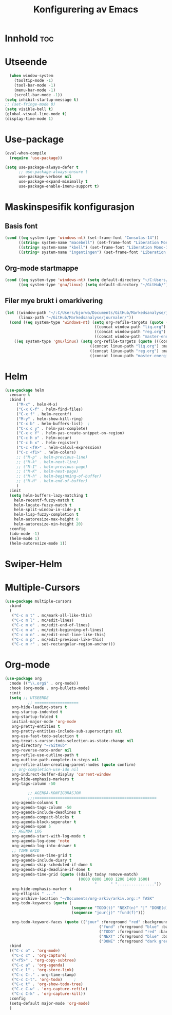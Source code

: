 #+TITLE: Konfigurering av Emacs
#+PROPERTY: header-args :tangle ekonf.el
#+STARTUP: num

* Innhold :toc:
* Utseende
#+begin_src emacs-lisp
    (when window-system
      (tooltip-mode -1)
      (tool-bar-mode -1)
      (menu-bar-mode -1)
      (scroll-bar-mode -1))
  (setq inhibit-startup-message t)
  ;; (set-fringe-mode 0)
  (setq visible-bell t)
  (global-visual-line-mode t)
  (display-time-mode 1)
#+end_src
* Use-package
#+begin_src emacs-lisp
(eval-when-compile
  (require 'use-package))

(setq use-package-always-defer t
      ;; use-package-always-ensure t
      use-package-verbose nil
      use-package-expand-minimally t
      use-package-enable-imenu-support t)
#+end_src

* Maskinspesifik konfigurasjon
** Basis font
#+begin_src emacs-lisp
  (cond ((eq system-type 'windows-nt) (set-frame-font "Consolas-14"))
        ((string= system-name "macebell") (set-frame-font "Liberation Mono-15"))
        ((string= system-name "kbell") (set-frame-font "Liberation Mono-11"))
        ((string= system-name "ingentingen") (set-frame-font "Liberation Mono-12")))
#+end_src
** Org-mode startmappe
#+begin_src emacs-lisp
(cond ((eq system-type 'windows-nt) (setq default-directory "~/C:Users/bjorwa/Documents/GitHub/"))
      ((eq system-type 'gnu/linux) (setq default-directory "~/GitHub/")))
#+end_src
** Filer mye brukt i omarkivering
#+begin_src emacs-lisp
(let ((window-path "~/:C/Users/bjorwa/Documents/GitHub/Markedsanalyse/journaler/")
      (linux-path "~/GitHub/Markedsanalyse/journaler/"))
  (cond ((eq system-type 'windows-nt) (setq org-refile-targets (quote (((concat window-path "arkiv.org") :maxlevel . 2)
								       ((concat window-path "liq.org") :maxlevel . 4)
								       ((concat window-path "reg.org") :maxlevel . 4)
								       ((concat window-path "master-energi.org.org") :maxlevel . 4)))))
	((eq system-type 'gnu/linux) (setq org-refile-targets (quote (((concat linux-path "arkiv.org") :maxlevel . 2)
								     ((concat linux-path "liq.org") :maxlevel . 4)
								     ((concat linux-path "reg.org") :maxlevel . 4)
								     ((concat linux-path "master-energi.org.org") :maxlevel . 4)))))))
#+end_src
* Helm
#+begin_src emacs-lisp
(use-package helm
  :ensure t
  :bind (
	 ("M-x" . helm-M-x)
	 ("C-x C-f" . helm-find-files)
	 ("C-x f" . helm-recentf)
	 ("M-y" . helm-show-kill-ring)
	 ("C-x b" . helm-buffers-list)	;
	 ("C-x c y" . helm-yas-complete)
	 ("C-x c Y" . helm-yas-create-snippet-on-region)
	 ("C-c h o" . helm-occur)
	 ("C-c h x" . helm-register)
	 ("C-c <f9>" . helm-calcul-expression)
	 ("C-c <f1>" . helm-colors)
	 ;; ("M-p" . helm-previous-line)
	 ;; ("M-k" . helm-next-line)
	 ;; ("M-I" . helm-previous-page)
	 ;; ("M-K" . helm-next-page)
	 ;; ("M-h" . helm-beginning-of-buffer)
	 ;; ("M-H" . helm-end-of-buffer)
	 )
  :init
  (setq helm-buffers-lazy-matching t
	helm-recentf-fuzzy-match t
	helm-locate-fuzzy-match t
	helm-split-window-in-side-p t
	helm-lisp-fuzzy-completion t
	helm-autoresize-max-height 0
	helm-autoresize-min-height 20)
  :config
  (ido-mode -1)
  (helm-mode 1)
  (helm-autoresize-mode 1))
#+end_src
* Swiper-Helm
* Multiple-Cursors
#+begin_src emacs-lisp
(use-package multiple-cursors
  :bind
  (
   ("C-c m t" . mc/mark-all-like-this)
   ("C-c m l" . mc/edit-lines)
   ("C-c m e" . mc/edit-end-of-lines)
   ("C-c m a" . mc/edit-beginning-of-lines)
   ("C-c m n" . mc/edit-next-line-like-this)
   ("C-c m p" . mc/edit-previous-like-this)
   ("C-c m r" . set-rectangular-region-anchor)))
#+end_src
* Org-mode
#+begin_src emacs-lisp
  (use-package org
    :mode (("\\.org$" . org-mode))
    :hook (org-mode . org-bullets-mode)
    :init
    (setq ;; UTSEENDE
            ;; ===================
     org-hide-leading-stars t
     org-startup-indented t
     org-startup-folded t
     initial-major-mode 'org-mode
     org-pretty-entities t
     org-pretty-entities-include-sub-superscripts nil
     org-use-fast-todo-selection t
     org-treat-s-cursor-todo-selection-as-state-change nil
     org-directory "~/GitHub"
     org-reverse-note-order nil
     org-refile-use-outline-path t 
     org-outline-path-complete-in-steps nil
     org-refile-allow-creating-parent-nodes (quote confirm)
     ;; org-completion-use-ido nil
     org-indirect-buffer-display 'current-window
     org-hide-emphasis-markers t
     org-tags-column -50

            ;; AGENDA-KONFIGURASJON
            ;;;=====================================================
     org-agenda-columns t
     org-agenda-tags-column -50
     org-agenda-include-deadlines t
     org-agenda-compact-blocks t
     org-agenda-block-seperator t
     org-agenda-span 5
     ;; AGENDA LOG
     org-agenda-start-with-log-mode t
     org-agenda-log-done 'note
     org-agenda-log-into-drawer t
     ;; TIME GRID
     org-agenda-use-time-grid t
     org-agenda-include-diary t
     org-agenda-skip-scheduled-if-done t
     org-agenda-skip-deadline-if-done t
     org-agenda-time-grid (quote ((daily today remove-match)
                                  (0600 0800 1000 1200 1400 1600)
                                         "      " "................"))
     org-hide-emphasis-marker t
     org-ellipsis " ..."
     org-archive-location "~/Documents/org-arkiv/arkiv.org::* TASK"
     org-todo-keywords (quote (
                               (sequence "TODO(t)" "NEXT(n)" "|" "DONE(d)")
                               (sequence "jour(j)" "fund(f)")))

     org-todo-keyword-faces (quote (("jour" :foreground "red" :background "white")
                                           ("fund" :foreground "blue" :background "white")
                                           ("TODO" :foreground "red" :background "white")
                                           ("NEXT" :foreground "blue" :background "white")
                                           ("DONE" :foreground "dark green" :background "white"))))
    :bind
    (("C-c o" . 'org-mode)
     ("C-c c" . 'org-capture)
     ("<f5>" . 'org-copy-subtree)
     ("C-c a" . 'org-agenda)
     ("C-c l" . 'org-store-link)
     ("C-c C-." . org-time-stamp)
     ("C-c C-t". 'org-todo)		;
     ("C-c t" . 'org-show-todo-tree)
     ("C-c C-w" . 'org-capture-refile)
     ("C-c C-k" . 'org-capture-kill))
    :config
    (setq-default major-mode 'org-mode)
    )

#+end_src

